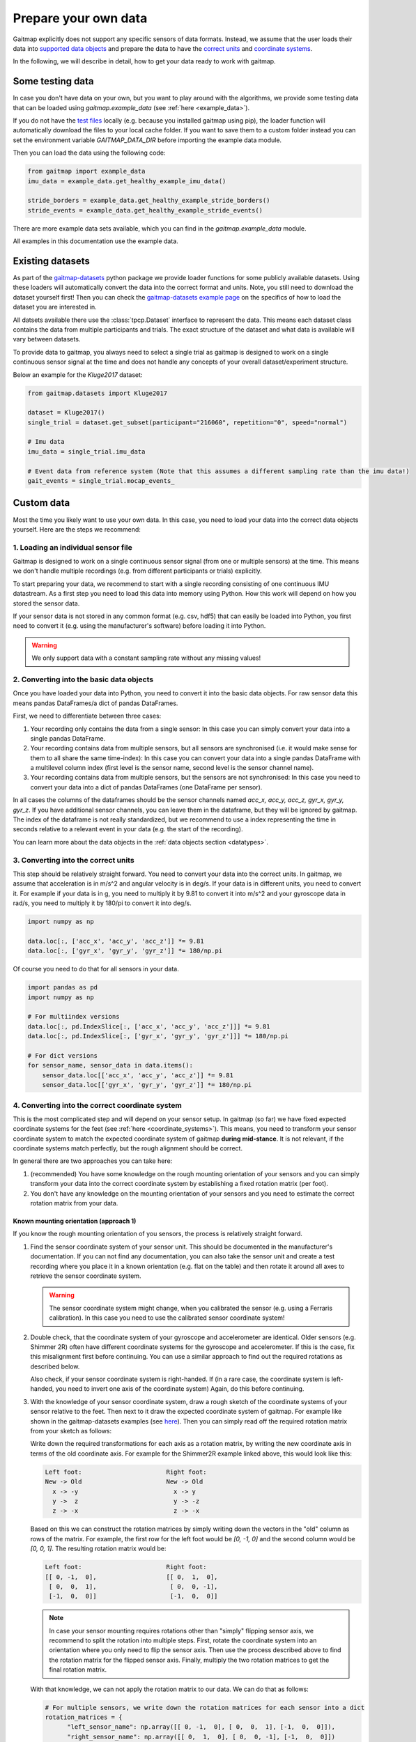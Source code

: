 .. _prepare_data:

Prepare your own data
=====================

Gaitmap explicitly does not support any specific sensors of data formats.
Instead, we assume that the user loads their data into `supported data objects <datatypes>`_ and prepare the data to
have the `correct units <units>`_ and `coordinate systems <coordinate_systems>`_.

In the following, we will describe in detail, how to get your data ready to work with gaitmap.

Some testing data
-----------------
In case you don't have data on your own, but you want to play around with the algorithms, we provide some testing data
that can be loaded using `gaitmap.example_data` (see :ref:`here <example_data>`).

If you do not have the `test files <https://github.com/mad-lab-fau/gaitmap/tree/master/example_data>`__ locally
(e.g. because you installed gaitmap using pip), the loader function will  automatically download the files to your local cache folder.
If you want to save them to a custom folder instead you can set the environment variable `GAITMAP_DATA_DIR` before importing
the example data module.

Then you can load the data using the following code:

.. code-block:: python

    from gaitmap import example_data
    imu_data = example_data.get_healthy_example_imu_data()

    stride_borders = example_data.get_healthy_example_stride_borders()
    stride_events = example_data.get_healthy_example_stride_events()

There are more example data sets available, which you can find in the `gaitmap.example_data` module.

All examples in this documentation use the example data.

Existing datasets
-----------------
As part of the `gaitmap-datasets <https://github.com/mad-lab-fau/gaitmap-datasets>`_ python package we provide loader
functions for some publicly available datasets.
Using these loaders will automatically convert the data into the correct format and units.
Note, you still need to download the dataset yourself first!
Then you can check the `gaitmap-datasets example page <https://mad-lab-fau.github.io/gaitmap-datasets/auto_examples/index.html>`__
on the specifics of how to load the dataset you are interested in.

All datsets available there use the :class:`tpcp.Dataset` interface to represent the data.
This means each dataset class contains the data from multiple participants and trials.
The exact structure of the dataset and what data is available will vary between datasets.

To provide data to gaitmap, you always need to select a single trial as gaitmap is designed to work on a single
continuous sensor signal at the time and does not handle any concepts of your overall dataset/experiment structure.

Below an example for the `Kluge2017` dataset:

.. code-block:: python

    from gaitmap.datasets import Kluge2017

    dataset = Kluge2017()
    single_trial = dataset.get_subset(participant="216060", repetition="0", speed="normal")

    # Imu data
    imu_data = single_trial.imu_data

    # Event data from reference system (Note that this assumes a different sampling rate than the imu data!)
    gait_events = single_trial.mocap_events_

Custom data
-----------
Most the time you likely want to use your own data.
In this case, you need to load your data into the correct data objects yourself.
Here are the steps we recommend:

1. Loading an individual sensor file
++++++++++++++++++++++++++++++++++++
Gaitmap is designed to work on a single continuous sensor signal (from one or multiple sensors) at the time.
This means we don't handle multiple recordings (e.g. from different participants or trials) explicitly.

To start preparing your data, we recommend to start with a single recording consisting of one continuous IMU datastream.
As a first step you need to load this data into memory using Python.
How this work will depend on how you stored the sensor data.

If your sensor data is not stored in any common format (e.g. csv, hdf5) that can easily be loaded into Python, you
first need to convert it (e.g. using the manufacturer's software) before loading it into Python.

.. warning:: We only support data with a constant sampling rate without any missing values!

2. Converting into the basic data objects
+++++++++++++++++++++++++++++++++++++++++
Once you have loaded your data into Python, you need to convert it into the basic data objects.
For raw sensor data this means pandas DataFrames/a dict of pandas DataFrames.

First, we need to differentiate between three cases:

1. Your recording only contains the data from a single sensor: In this case you can simply convert your data into a
   single pandas DataFrame.
2. Your recording contains data from multiple sensors, but all sensors are synchronised (i.e. it would make sense for
   them to all share the same time-index): In this case you can convert your data into a single pandas DataFrame with a
   multilevel column index (first level is the sensor name, second level is the sensor channel name).
3. Your recording contains data from multiple sensors, but the sensors are not synchronised: In this case you need to
   convert your data into a dict of pandas DataFrames (one DataFrame per sensor).

In all cases the columns of the dataframes should be the sensor channels named `acc_x, acc_y, acc_z, gyr_x, gyr_y, gyr_z`.
If you have additional sensor channels, you can leave them in the dataframe, but they will be ignored by gaitmap.
The index of the dataframe is not really standardized, but we recommend to use a index representing the time in seconds
relative to a relevant event in your data (e.g. the start of the recording).

You can learn more about the data objects in the :ref:`data objects section <datatypes>`.

3. Converting into the correct units
++++++++++++++++++++++++++++++++++++
This step should be relatively straight forward.
You need to convert your data into the correct units.
In gaitmap, we assume that acceleration is in m/s^2 and angular velocity is in deg/s.
If your data is in different units, you need to convert it.
For example if your data is in g, you need to multiply it by 9.81 to convert it into m/s^2 and your gyroscope data in
rad/s, you need to multiply it by 180/pi to convert it into deg/s.

.. code-block:: python

    import numpy as np

    data.loc[:, ['acc_x', 'acc_y', 'acc_z']] *= 9.81
    data.loc[:, ['gyr_x', 'gyr_y', 'gyr_z']] *= 180/np.pi

Of course you need to do that for all sensors in your data.

.. code-block:: python

    import pandas as pd
    import numpy as np

    # For multiindex versions
    data.loc[:, pd.IndexSlice[:, ['acc_x', 'acc_y', 'acc_z']]] *= 9.81
    data.loc[:, pd.IndexSlice[:, ['gyr_x', 'gyr_y', 'gyr_z']]] *= 180/np.pi

    # For dict versions
    for sensor_name, sensor_data in data.items():
        sensor_data.loc[['acc_x', 'acc_y', 'acc_z']] *= 9.81
        sensor_data.loc[['gyr_x', 'gyr_y', 'gyr_z']] *= 180/np.pi

4. Converting into the correct coordinate system
+++++++++++++++++++++++++++++++++++++++++++++++++
This is the most complicated step and will depend on your sensor setup.
In gaitmap (so far) we have fixed expected coordinate systems for the feet (see :ref:`here <coordinate_systems>`).
This means, you need to transform your sensor coordinate system to match the expected coordinate system of gaitmap
**during mid-stance**.
It is not relevant, if the coordinate systems match perfectly, but the rough alignment should be correct.

In general there are two approaches you can take here:

1. (recommended) You have some knowledge on the rough mounting orientation of your sensors and you can simply transform
   your data into the correct coordinate system by establishing a fixed rotation matrix (per foot).
2. You don't have any knowledge on the mounting orientation of your sensors and you need to estimate the correct rotation
   matrix from your data.

Known mounting orientation (approach 1)
~~~~~~~~~~~~~~~~~~~~~~~~~~~~~~~~~~~~~~~
If you know the rough mounting orientation of you sensors, the process is relatively straight forward.

1. Find the sensor coordinate system of your sensor unit.
   This should be documented in the manufacturer's documentation.
   If you can not find any documentation, you can also take the sensor unit and create a test recording where you
   place it in a known orientation (e.g. flat on the table) and then rotate it around all axes to retrieve the sensor
   coordinate system.

   .. warning:: The sensor coordinate system might change, when you calibrated the sensor (e.g. using a Ferraris
                calibration).
                In this case you need to use the calibrated sensor coordinate system!

2. Double check, that the coordinate system of your gyroscope and accelerometer are identical.
   Older sensors (e.g. Shimmer 2R) often have different coordinate systems for the gyroscope and accelerometer.
   If this is the case, fix this misalignment first before continuing.
   You can use a similar approach to find out the required rotations as described below.

   Also check, if your sensor coordinate system is right-handed.
   If (in a rare case, the coordinate system is left-handed, you need to invert one axis of the coordinate system)
   Again, do this before continuing.
3. With the knowledge of your sensor coordinate system, draw a rough sketch of the coordinate systems of your sensor
   relative to the feet.
   Then next to it draw the expected coordinate system of gaitmap.
   For example like shown in the gaitmap-datasets examples (see `here <https://mad-lab-fau.github.io/gaitmap-datasets/auto_examples/egait_adidas_2014.html>`__).
   Then you can simply read off the required rotation matrix from your sketch as follows:

   Write down the required transformations for each axis as a rotation matrix, by writing the new coordinate axis in
   terms of the old coordinate axis.
   For example for the Shimmer2R example linked above, this would look like this:

   .. code-block::

        Left foot:                       Right foot:
        New -> Old                       New -> Old
          x -> -y                          x -> y
          y ->  z                          y -> -z
          z -> -x                          z -> -x

   Based on this we can construct the rotation matrices by simply writing down the vectors in the "old" column as
   rows of the matrix.
   For example, the first row for the left foot would be `[0, -1, 0]` and the second column
   would be `[0, 0, 1]`. The resulting rotation matrix would be:

   .. code-block::

      Left foot:                       Right foot:
      [[ 0, -1,  0],                   [[ 0,  1,  0],
       [ 0,  0,  1],                    [ 0,  0, -1],
       [-1,  0,  0]]                    [-1,  0,  0]]

   .. note:: In case your sensor mounting requires rotations other than "simply" flipping sensor axis, we recommend to
             split the rotation into multiple steps.
             First, rotate the coordinate system into an orientation where you only need to flip the sensor axis.
             Then use the process described above to find the rotation matrix for the flipped sensor axis.
             Finally, multiply the two rotation matrices to get the final rotation matrix.

   With that knowledge, we can not apply the rotation matrix to our data.
   We can do that as follows:

   .. code-block:: python

      # For multiple sensors, we write down the rotation matrices for each sensor into a dict
      rotation_matrices = {
            "left_sensor_name": np.array([[ 0, -1,  0], [ 0,  0,  1], [-1,  0,  0]]),
            "right_sensor_name": np.array([[ 0,  1,  0], [ 0,  0, -1], [-1,  0,  0]])
      }
      from gaitmap.utils.rotations import rotate_dataset

      # We assume `data` has two sensors with the same names as in the dict above
      data = rotate_dataset(data, rotation_matrices)

   In case all of our rotations are just "flipping" sensor axis, we can also use the `flip_dataset` function, which
   can be much faster for long datasets:

   .. code-block:: python

      from gaitmap.utils.rotations import flip_dataset

      # We assume `data` has two sensors with the same names as in the dict above
      data = flip_dataset(data, rotation_matrices)

4. Finally, double check that the final data looks as expected by comparing the plotted data from a couple of strides
   to the example data shown in the `coordinate systems <coordinate_systems>`_ guide.

Unknown mounting orientation (approach 2)
~~~~~~~~~~~~~~~~~~~~~~~~~~~~~~~~~~~~~~~~~
In case you have no idea about the mounting orientation of your sensors, you can try to estimate the correct rotation.
We have an entire example on that topic `here <example_automatic_sensor_alignment_detailed>`_.

Note, that this approach is not guaranteed to work and you might need to try different approaches to find the correct
rotation.
In any case, you should carefully double check the final data to make sure, that the rotation is correct.

5. Start using your data
++++++++++++++++++++++++
After going all of these steps, your raw imu data should be ready to be used with gaitmap.
For some operations it might be useful, to perform an additional gravity alignment, but other than that, you should be
good to go.

